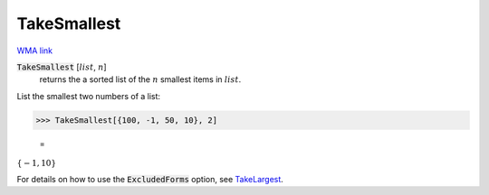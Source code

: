 TakeSmallest
============

`WMA link <https://reference.wolfram.com/language/ref/TakeSmallest.html>`_


:code:`TakeSmallest` [:math:`list`, :math:`n`]
    returns the a sorted list of the :math:`n` smallest items in :math:`list`.





List the smallest two numbers of a list:

>>> TakeSmallest[{100, -1, 50, 10}, 2]

    =
:math:`\left\{-1,10\right\}`



For details on how to use the :code:`ExcludedForms`  option, see `TakeLargest </doc/reference-of-built-in-symbols/descriptive-statistics/order-statistics/takelargest/>`_.